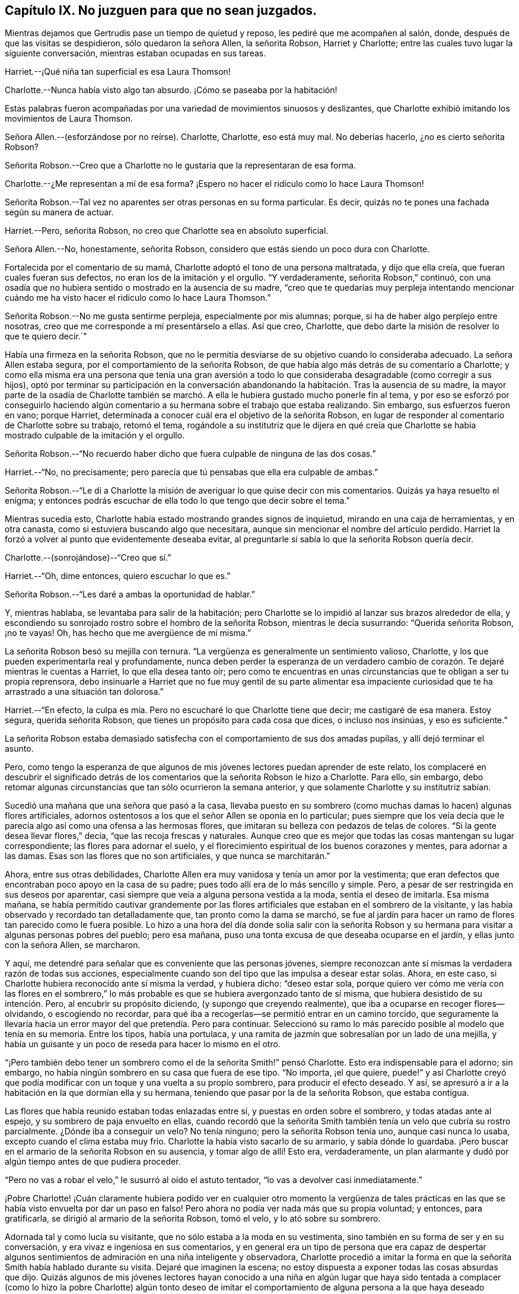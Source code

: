 == Capítulo IX. No juzguen para que no sean juzgados.

Mientras dejamos que Gertrudis pase un tiempo de quietud y reposo,
les pediré que me acompañen al salón, donde, después de que las visitas se despidieron,
sólo quedaron la señora Allen, la señorita Robson, Harriet y Charlotte;
entre las cuales tuvo lugar la siguiente conversación,
mientras estaban ocupadas en sus tareas.

Harriet.--¡Qué niña tan superficial es esa Laura Thomson!

Charlotte.--Nunca había visto algo tan absurdo.
¡Cómo se paseaba por la habitación!

Estas palabras fueron acompañadas por una variedad de movimientos sinuosos y deslizantes,
que Charlotte exhibió imitando los movimientos de Laura Thomson.

Señora Allen.--(esforzándose por no reírse).
Charlotte, Charlotte, eso está muy mal.
No deberías hacerlo, ¿no es cierto señorita Robson?

Señorita Robson.--Creo que a Charlotte no le gustaría que la representaran de esa forma.

Charlotte.--¿Me representan a mí de esa forma?
¡Espero no hacer el ridículo como lo hace Laura Thomson!

Señorita Robson.--Tal vez no aparentes ser otras personas en su forma particular.
Es decir, quizás no te pones una fachada según su manera de actuar.

Harriet.--Pero, señorita Robson, no creo que Charlotte sea en absoluto superficial.

Señora Allen.--No, honestamente, señorita Robson,
considero que estás siendo un poco dura con Charlotte.

Fortalecida por el comentario de su mamá,
Charlotte adoptó el tono de una persona maltratada, y dijo que ella creía,
que fueran cuales fueran sus defectos, no eran los de la imitación y el orgullo.
"`Y verdaderamente, señorita Robson,`" continuó,
con una osadía que no hubiera sentido o mostrado en la ausencia de su madre,
"`creo que te quedarías muy perpleja intentando mencionar cuándo
me ha visto hacer el ridículo como lo hace Laura Thomson.`"

Señorita Robson.--No me gusta sentirme perpleja, especialmente por mis alumnas; porque,
si ha de haber algo perplejo entre nosotras,
creo que me corresponde a mí presentárselo a ellas.
Así que creo, Charlotte, que debo darte la misión de resolver lo que te quiero decir.`"

Había una firmeza en la señorita Robson,
que no le permitía desviarse de su objetivo cuando lo consideraba adecuado.
La señora Allen estaba segura, por el comportamiento de la señorita Robson,
de que había algo más detrás de su comentario a Charlotte;
y como ella misma era una persona que tenía una gran aversión a
todo lo que consideraba desagradable (como corregir a sus hijos),
optó por terminar su participación en la conversación abandonando
la habitación. Tras la ausencia de su madre,
la mayor parte de la osadía de Charlotte también se marchó.
A ella le hubiera gustado mucho ponerle fin al tema,
y por eso se esforzó por conseguirlo haciendo algún comentario
a su hermana sobre el trabajo que estaba realizando.
Sin embargo, sus esfuerzos fueron en vano; porque Harriet,
determinada a conocer cuál era el objetivo de la señorita Robson,
en lugar de responder al comentario de Charlotte sobre su trabajo, retomó el tema,
rogándole a su institutriz que le dijera en qué creía que Charlotte
se había mostrado culpable de la imitación y el orgullo.

Señorita Robson.--"`No recuerdo haber dicho que fuera
culpable de ninguna de las dos cosas.`"

Harriet.--"`No, no precisamente;
pero parecía que tú
pensabas que ella era culpable de ambas.`"

Señorita Robson.--"`Le di a Charlotte la misión de
averiguar lo que quise decir con mis comentarios.
Quizás ya haya resuelto el enigma;
y entonces podrás escuchar de ella todo lo que tengo que decir sobre el tema.`"

Mientras sucedía esto, Charlotte había estado mostrando grandes signos de inquietud,
mirando en una caja de herramientas, y en otra canasta,
como si estuviera buscando algo que necesitara,
aunque sin mencionar el nombre del artículo perdido.
Harriet la forzó a volver al punto que evidentemente deseaba evitar,
al preguntarle si sabía lo que la señorita Robson quería decir.

Charlotte.--(sonrojándose)--"`Creo que sí.`"

Harriet.--"`Oh, dime entonces, quiero escuchar lo que es.`"

Señorita Robson.--"`Les daré a ambas la oportunidad de hablar.`"

Y, mientras hablaba, se levantaba para salir de la habitación;
pero Charlotte se lo impidió al lanzar sus brazos alrededor de ella,
y escondiendo su sonrojado rostro sobre el hombro de la señorita Robson,
mientras le decía susurrando: "`Querida señorita Robson, ¡no te vayas!
Oh, has hecho que me avergüence de mí misma.`"

La señorita Robson besó su mejilla con ternura.
"`La vergüenza es generalmente un sentimiento valioso, Charlotte,
y los que pueden experimentarla real y profundamente,
nunca deben perder la esperanza de un verdadero cambio
de corazón. Te dejaré mientras le cuentas a Harriet,
lo que ella desea tanto oír;
pero como te encuentras en unas circunstancias que te obligan a ser tu propia reprensora,
debo insinuarle a Harriet que no fue muy gentil de su parte alimentar
esa impaciente curiosidad que te ha arrastrado a una situación tan dolorosa.`"

Harriet.--"`En efecto,
la culpa es mía. Pero no escucharé lo que Charlotte tiene que decir;
me castigaré de esa manera.
Estoy segura, querida señorita Robson, que tienes un propósito para cada cosa que dices,
o incluso nos insinúas, y eso es suficiente.`"

La señorita Robson estaba demasiado satisfecha con
el comportamiento de sus dos amadas pupilas,
y allí dejó terminar el asunto.

Pero, como tengo la esperanza de que algunos de mis jóvenes
lectores puedan aprender de este relato,
los complaceré en descubrir el significado detrás de los
comentarios que la señorita Robson le hizo a Charlotte.
Para ello, sin embargo,
debo retomar algunas circunstancias que tan sólo ocurrieron la semana anterior,
y que solamente Charlotte y su institutriz sabían.

Sucedió una mañana que una señora que pasó a la casa,
llevaba puesto en su sombrero (como muchas damas lo hacen) algunas flores artificiales,
adornos ostentosos a los que el señor Allen se oponía en lo particular;
pues siempre que los veía decía que le parecía algo
así como una ofensa a las hermosas flores,
que imitaran su belleza con pedazos de telas de colores.
"`Si la gente desea llevar flores,`" decía, "`que las recoja frescas y naturales.
Aunque creo que es mejor que todas las cosas mantengan su lugar correspondiente;
las flores para adornar el suelo,
y el florecimiento espiritual de los buenos corazones y mentes, para adornar a las damas.
Esas son las flores que no son artificiales, y que nunca se marchitarán.`"

Ahora, entre sus otras debilidades,
Charlotte Allen era muy vanidosa y tenía un amor por la vestimenta;
que eran defectos que encontraban poco apoyo en la casa de su padre;
pues todo allí era de lo más sencillo y simple.
Pero, a pesar de ser restringida en sus deseos por aparentar,
casi siempre que veía a alguna persona vestida a la moda, sentía el deseo de imitarla.
Esa misma mañana,
se había permitido cautivar grandemente por las flores
artificiales que estaban en el sombrero de la visitante,
y las había observado y recordado tan detalladamente que,
tan pronto como la dama se marchó,
se fue al jardín para hacer un ramo de flores tan parecido como le fuera posible.
Lo hizo a una hora del día donde solía salir con la señorita Robson
y su hermana para visitar a algunas personas pobres del pueblo;
pero esa mañana, puso una tonta excusa de que deseaba ocuparse en el jardín,
y ellas junto con la señora Allen, se marcharon.

Y aquí, me detendré para señalar que es conveniente que las personas jóvenes,
siempre reconozcan ante sí mismas la verdadera razón de todas sus acciones,
especialmente cuando son del tipo que las impulsa a desear estar solas.
Ahora, en este caso, si Charlotte hubiera reconocido ante sí misma la verdad,
y hubiera dicho: "`deseo estar sola,
porque quiero ver cómo me vería con las flores en el sombrero,`"
lo más probable es que se hubiera avergonzado tanto de sí misma,
que hubiera desistido de su intención. Pero, al encubrir su propósito diciendo,
(y supongo que creyendo realmente), que iba a ocuparse en recoger flores--olvidando,
o escogiendo no recordar,
para qué iba a recogerlas--se permitió entrar en un camino torcido,
que seguramente la llevaría hacia un error mayor del que pretendía. Pero para continuar.
Seleccionó su ramo lo más parecido posible al modelo que tenía en su memoria.
Entre los tipos, había una portulaca,
y una ramita de jazmín que sobresalían por un lado de una mejilla,
y había un guisante y un poco de reseda para hacer lo mismo en el otro.

"`¡Pero también debo tener un sombrero como el de la señorita Smith!`" pensó Charlotte.
Esto era indispensable para el adorno; sin embargo,
no había ningún sombrero en su casa que fuera de ese tipo.
"`No importa, ¡el que quiere,
puede!`" y así Charlotte creyó que podía modificar
con un toque y una vuelta a su propio sombrero,
para producir el efecto deseado.
Y así, se apresuró a ir a la habitación en la que dormían ella y su hermana,
teniendo que pasar por la de la señorita Robson, que estaba contigua.

Las flores que había reunido estaban todas enlazadas entre sí,
y puestas en orden sobre el sombrero, y todas atadas ante al espejo,
y su sombrero de paja envuelto en ellas,
cuando recordó que la señorita Smith también tenía un velo que cubría su rostro parcialmente.
¿Dónde iba a conseguir un velo?
No tenía ninguno; pero la señorita Robson tenía uno, aunque casi nunca lo usaba,
excepto cuando el clima estaba muy frío. Charlotte la había visto sacarlo de su armario,
y sabía dónde lo guardaba.
¡Pero buscar en el armario de la señorita Robson en su ausencia,
y tomar algo de allí! Esto era, verdaderamente,
un plan alarmante y dudó por algún tiempo antes de que pudiera proceder.

"`Pero no vas a robar el velo,`" le susurró al oído el astuto tentador,
"`lo vas a devolver casi inmediatamente.`"

¡Pobre Charlotte! ¡Cuán claramente hubiera podido ver en cualquier otro momento la vergüenza
de tales prácticas en las que se había visto envuelta por dar un paso en falso!
Pero ahora no podía ver nada más que su propia voluntad; y entonces, para gratificarla,
se dirigió al armario de la señorita Robson, tomó el velo, y lo ató sobre su sombrero.

Adornada tal y como lucía su visitante, que no sólo estaba a la moda en su vestimenta,
sino también en su forma de ser y en su conversación,
y era vivaz e ingeniosa en sus comentarios,
y en general era un tipo de persona que era capaz de despertar algunos
sentimientos de admiración en una niña inteligente y observadora,
Charlotte procedió a imitar la forma en que la señorita
Smith había hablado durante su visita.
Dejaré que imaginen la escena;
no estoy dispuesta a exponer todas las cosas absurdas que dijo.
Quizás algunos de mis jóvenes lectores hayan conocido a una niña en algún lugar que
haya sido tentada a complacer (como lo hizo la pobre Charlotte) algún tonto deseo de
imitar el comportamiento de alguna persona a la que haya deseado parecerse--en ese caso,
ellos pueden entender tan bien como yo podría decirles,
lo extremadamente ridícula que se veía. Solamente,
les compartiré cómo concluyó el asunto,
que ciertamente fue muy doloroso e inesperado para Charlotte, quién,
en su afán por cumplir con su propósito,
se le olvidó cerrar la puerta de la habitación de la señorita Robson.
Por lo tanto, grande fue su sorpresa, cuando, al levantarse de su asiento,
y tras hacer una pequeña reverencia,
y hablar como la señorita Smith lo había hecho al despedirse: "`Mi querida señora Allen,
debo forzarme a salir;
porque ciertamente sólo por la fuerza es que salgo de tu casa;`"--grande, digo,
fue su sorpresa, e indecible su asombro, cuando sintió una mano sobre su hombro,
al mismo tiempo que una voz le preguntaba: "`¿A dónde vas?`"

"`Oh, ¡señorita Robson!`" exclamó; pues era su institutriz,
que había regresado de su caminata, como de costumbre,
pero antes de lo que Charlotte había calculado.

"`Oh, ¡señorita Robson!`"
Repitió, mientras se sentaba, en extrema perplejidad,
cubriendo su rostro con ambas manos.

"`Más bien, creo que yo debo decir, ¡Oh Charlotte!`", respondió la señorita Robson,
permaneciendo inmóvil por unos momentos con gran asombro.
Luego, mirándola seriamente, le dijo: "`¿Por qué te hiciste este ridículo sombrero,
y por qué sacaste mi velo del armario?`"

"`No sé qué decirte,`" respondió Charlotte,
comenzando a llorar amargamente,-- "`¡Estoy tan avergonzada!`"

Las flores, y los adornos,
y la forma de imitar el discurso de despedida de la señorita Smith,
hablaron por sí solos; tampoco era algo que sorprendiera demasiado a la señorita Robson,
quién había notado varias veces con preocupación,
la inclinación de Charlotte en deleitarse con las ropas finas y
con las personas que actuaban según la moda prevaleciente,
y también una tendencia (muy común en las jóvenes)
a imitar las costumbres de los mayores.

"`No te diré mucho, mi querida Charlotte,`" dijo, después de un momento en silencio,
durante el cual Charlotte sollozaba amargamente, "`no te diré mucho,
porque estoy convencida que lo que sientes ahora
te reprende mucho mejor que lo que yo pueda hacerlo.
Pero te exhorto encarecidamente a que recuerdes lo
que sientes ahora cuando esto ya haya pasado.
Sí,
te aconsejo seriamente a que tengas presente que no sólo se trata de una
tonta imitación a la que te ha llevado esta indulgencia de la vanidad,
sino también de un abuso de confianza, una violación de la buena fe, que es mucho peor.
Cuando me voy y dejo mi armario, siento que puedo confiar en tus principios,
y también en los de tu hermana,
hasta el punto de estar persuadida de que ambas se abstendrán de
entrometerse con él. No creo que hayas abierto mi armario antes,
¿verdad?`"

"`¡No, nunca lo hice!`" dijo Charlotte.
"`Solamente sabía que tú guardabas el velo allí, porque te he visto sacarlo.
¡Y pensar que, por una tontería como ésta, haría tal cosa,
perdiendo tu buena opinión!`"...y estalló nuevamente en lágrimas.

"`No vas a perder mi buena opinión,`" dijo la señorita Robson, abrazándola tiernamente.
"`Por el contrario, espero que de ahora en adelante, la merezcas más que nunca;
porque espero que lo que sucedió te haga estar más alerta de ti misma,
que no vuelvas a ser víctima de nada tan tonto y humillante.
Ven, deshagámonos de estos adornos antes de que Harriet suba a cambiarse el vestido.`"

"`¡Pasará mucho tiempo antes de que quiera volver a usar flores!`" pensó Charlotte, que,
con una especie de desprecio por su propia insensatez,
se quitó su adornado sombrero y comenzó a retirar todos su adornos.

Habría sido bueno que también hubiera pasado un largo tiempo antes
de que volviera a sentir cualquier propensión hacia la imitación;
pero aquí, creo, debo exponer nuevamente la verdad del asunto,
y decirles que fue un encubierto sentimiento de envidia
ante la ropa de moda de Laura Thomson,
lo que le causó olvidar rápidamente la situación humillante de la semana anterior.
¡Qué pobres criaturas somos cuando nos gobierna nuestra propia naturaleza maligna!
